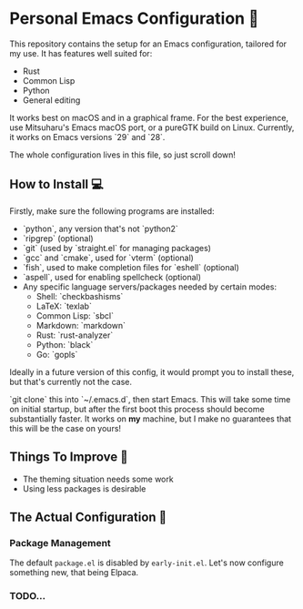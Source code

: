 * Personal Emacs Configuration 🏡
This repository contains the setup for an Emacs configuration, tailored for my use. It has features well suited for:
- Rust
- Common Lisp
- Python
- General editing

It works best on macOS and in a graphical frame. For the best experience, use Mitsuharu's Emacs macOS port, or a pureGTK build on Linux. Currently, it works on Emacs versions `29` and `28`.

The whole configuration lives in this file, so just scroll down!

** How to Install 💻
Firstly, make sure the following programs are installed:
- `python`, any version that's not `python2`
- `ripgrep` (optional)
- `git` (used by `straight.el` for managing packages)
- `gcc` and `cmake`, used for `vterm` (optional)
- `fish`, used to make completion files for `eshell` (optional)
- `aspell`, used for enabling spellcheck (optional)
- Any specific language servers/packages needed by certain modes:
  - Shell: `checkbashisms`
  - LaTeX: `texlab`
  - Common Lisp: `sbcl`
  - Markdown: `markdown`
  - Rust: `rust-analyzer`
  - Python: `black`
  - Go: `gopls`
  
Ideally in a future version of this config, it would prompt you to install these, but that's currently not the case.

`git clone` this into `~/.emacs.d`, then start Emacs. This will take some time on initial startup, but after the first boot this process should become substantially faster. It works on *my* machine, but I make no guarantees that this will be the case on yours!
** Things To Improve 🤔
- The theming situation needs some work
- Using less packages is desirable
** The Actual Configuration 📖
*** Package Management
The default ~package.el~ is disabled by ~early-init.el~. Let's now configure something new, that being Elpaca.
*** TODO...
